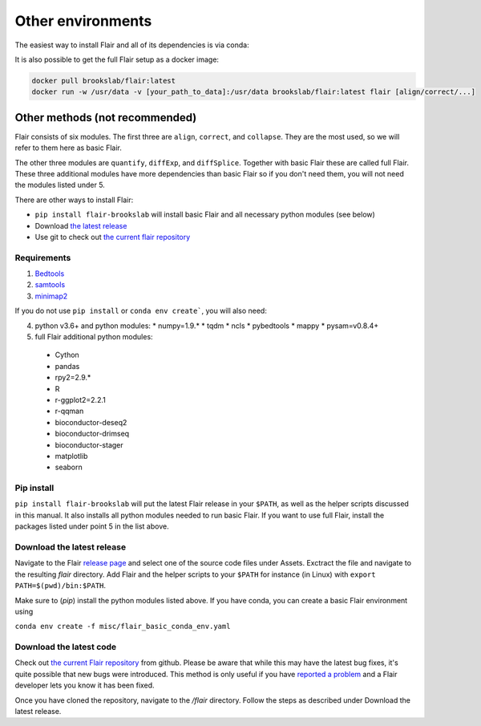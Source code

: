 Other environments
==================

The easiest way to install Flair and all of its dependencies is via conda:

.. code:: sh
      conda create -n flair -c conda-forge -c bioconda flair
   conda activate flair
   flair [align/correct/...]

It is also possible to get the full Flair setup as a docker image:

.. code:: sh

    docker pull brookslab/flair:latest
    docker run -w /usr/data -v [your_path_to_data]:/usr/data brookslab/flair:latest flair [align/correct/...]


Other methods (not recommended)
-------------------------------

Flair consists of six modules. The first three are ``align``,
``correct``, and ``collapse``. They are the most used, so we
will refer to them here as basic Flair.

The other three modules are ``quantify``, ``diffExp``, and 
``diffSplice``. Together with basic Flair these are called full Flair.
These three additional modules have more dependencies than basic Flair
so if you don't need them, you will not need the modules listed under 5.

There are other ways to install Flair:

* ``pip install flair-brookslab`` will install basic Flair and all necessary python modules (see below)
* Download `the latest release <https://github.com/BrooksLabUCSC/flair/releases>`_
* Use git to check out `the current flair repository <https://github.com/BrooksLabUCSC/flair.git>`_


Requirements
~~~~~~~~~~~~

1. `Bedtools <https://github.com/arq5x/bedtools2/>`_
2. `samtools <https://github.com/samtools/samtools/releases>`_
3. `minimap2 <https://github.com/lh3/minimap2>`_

If you do not use ``pip install`` or ``conda env create```, you will also need:

4. python v3.6+ and python modules: 
   * numpy=1.9.*
   * tqdm
   * ncls
   * pybedtools
   * mappy
   * pysam=v0.8.4+
5. full Flair additional python modules:
  - Cython
  - pandas
  - rpy2=2.9.*
  - R
  - r-ggplot2=2.2.1
  - r-qqman
  - bioconductor-deseq2
  - bioconductor-drimseq
  - bioconductor-stager
  - matplotlib
  - seaborn


Pip install
~~~~~~~~~~~

``pip install flair-brookslab`` will put the latest Flair release in your ``$PATH``, as well
as the helper scripts discussed in this manual. It also installs all python modules
needed to run basic Flair. If you want to use full Flair, install the packages
listed under point 5 in the list above.


Download the latest release
~~~~~~~~~~~~~~~~~~~~~~~~~~~

Navigate to the Flair `release page <https://github.com/BrooksLabUCSC/flair/releases>`_
and select one of the source code files under Assets. Exctract the file and navigate
to the resulting `flair` directory. Add Flair and the helper scripts to your ``$PATH``
for instance (in Linux) with ``export PATH=$(pwd)/bin:$PATH``. 

Make sure to (`pip`) install the python modules listed above. If you have conda, you can
create a basic Flair environment using

``conda env create -f misc/flair_basic_conda_env.yaml``


Download the latest code
~~~~~~~~~~~~~~~~~~~~~~~~

Check out `the current Flair repository <https://github.com/BrooksLabUCSC/flair.git>`_
from github. Please be aware that while this may have the latest bug fixes, it's quite
possible that new bugs were introduced. This method is only useful if you have 
`reported a problem <https://github.com/BrooksLabUCSC/flair/issues>`_ and a Flair developer
lets you know it has been fixed.

Once you have cloned the repository, navigate to the `/flair` directory. Follow the
steps as described under Download the latest release.

